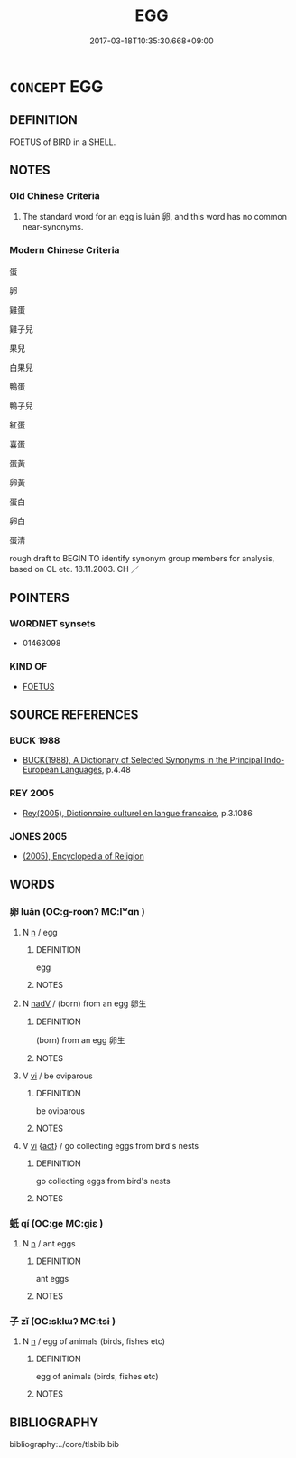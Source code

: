 # -*- mode: mandoku-tls-view -*-
#+TITLE: EGG
#+DATE: 2017-03-18T10:35:30.668+09:00        
#+STARTUP: content
* =CONCEPT= EGG
:PROPERTIES:
:CUSTOM_ID: uuid-b7dab087-a7f4-45e7-9a0d-bb6b4ab2d3c3
:TR_ZH: 蛋
:END:
** DEFINITION

FOETUS of BIRD in a SHELL.

** NOTES

*** Old Chinese Criteria
1. The standard word for an egg is luǎn 卵, and this word has no common near-synonyms.

*** Modern Chinese Criteria
蛋

卵

雞蛋

雞子兒

果兒

白果兒

鴨蛋

鴨子兒

紅蛋

喜蛋

蛋黃

卵黃

蛋白

卵白

蛋清

rough draft to BEGIN TO identify synonym group members for analysis, based on CL etc. 18.11.2003. CH ／

** POINTERS
*** WORDNET synsets
 - 01463098

*** KIND OF
 - [[tls:concept:FOETUS][FOETUS]]

** SOURCE REFERENCES
*** BUCK 1988
 - [[cite:BUCK-1988][BUCK(1988), A Dictionary of Selected Synonyms in the Principal Indo-European Languages]], p.4.48

*** REY 2005
 - [[cite:REY-2005][Rey(2005), Dictionnaire culturel en langue francaise]], p.3.1086

*** JONES 2005
 - [[cite:JONES-2005][(2005), Encyclopedia of Religion]]
** WORDS
   :PROPERTIES:
   :VISIBILITY: children
   :END:
*** 卵 luǎn (OC:ɡ-roonʔ MC:lʷɑn )
:PROPERTIES:
:CUSTOM_ID: uuid-56400b82-4a30-4535-a02d-b2ad9a215c4a
:Char+: 卵(26,5/7) 
:GY_IDS+: uuid-35565244-b6a0-4fce-9974-a12e8f6413e0
:PY+: luǎn     
:OC+: ɡ-roonʔ     
:MC+: lʷɑn     
:END: 
**** N [[tls:syn-func::#uuid-8717712d-14a4-4ae2-be7a-6e18e61d929b][n]] / egg
:PROPERTIES:
:CUSTOM_ID: uuid-cd30c80d-41e5-44db-840b-e15813afc916
:WARRING-STATES-CURRENCY: 4
:END:
****** DEFINITION

egg

****** NOTES

**** N [[tls:syn-func::#uuid-91666c59-4a69-460f-8cd3-9ddbff370ae5][nadV]] / (born) from an egg 卵生
:PROPERTIES:
:CUSTOM_ID: uuid-5dab7a4c-b7a1-4249-a744-658829fce3ad
:WARRING-STATES-CURRENCY: 3
:END:
****** DEFINITION

(born) from an egg 卵生

****** NOTES

**** V [[tls:syn-func::#uuid-c20780b3-41f9-491b-bb61-a269c1c4b48f][vi]] / be oviparous
:PROPERTIES:
:CUSTOM_ID: uuid-2199859c-dc23-49d7-b54f-79bf4c9f54ad
:END:
****** DEFINITION

be oviparous

****** NOTES

**** V [[tls:syn-func::#uuid-c20780b3-41f9-491b-bb61-a269c1c4b48f][vi]] {[[tls:sem-feat::#uuid-f55cff2f-f0e3-4f08-a89c-5d08fcf3fe89][act]]} / go collecting eggs from bird's nests
:PROPERTIES:
:CUSTOM_ID: uuid-8bece3c5-22d8-40c5-b116-817d5d302fe4
:WARRING-STATES-CURRENCY: 3
:END:
****** DEFINITION

go collecting eggs from bird's nests

****** NOTES

*** 蚔 qí (OC:ɡe MC:giɛ )
:PROPERTIES:
:CUSTOM_ID: uuid-eb2874f7-8dfe-49fe-a90b-1f65b1ae3e71
:Char+: 蚔(142,4/10) 
:GY_IDS+: uuid-fb2a41a3-9ebd-4082-8307-ccfa69eda6c1
:PY+: qí     
:OC+: ɡe     
:MC+: giɛ     
:END: 
**** N [[tls:syn-func::#uuid-8717712d-14a4-4ae2-be7a-6e18e61d929b][n]] / ant eggs
:PROPERTIES:
:CUSTOM_ID: uuid-0bc7e5b2-e640-4462-b984-1465afbab6d8
:WARRING-STATES-CURRENCY: 1
:END:
****** DEFINITION

ant eggs

****** NOTES

*** 子 zǐ (OC:sklɯʔ MC:tsɨ )
:PROPERTIES:
:CUSTOM_ID: uuid-262d0fc9-f3a9-4c9a-8b4f-a8cc24e4326b
:Char+: 子(39,0/3) 
:GY_IDS+: uuid-07663ff4-7717-4a8f-a2d7-0c53aea2ca19
:PY+: zǐ     
:OC+: sklɯʔ     
:MC+: tsɨ     
:END: 
**** N [[tls:syn-func::#uuid-8717712d-14a4-4ae2-be7a-6e18e61d929b][n]] / egg of animals (birds, fishes etc)
:PROPERTIES:
:CUSTOM_ID: uuid-6ff7d0a2-4fa4-4d34-a4c6-a92e558aae9b
:END:
****** DEFINITION

egg of animals (birds, fishes etc)

****** NOTES

** BIBLIOGRAPHY
bibliography:../core/tlsbib.bib
